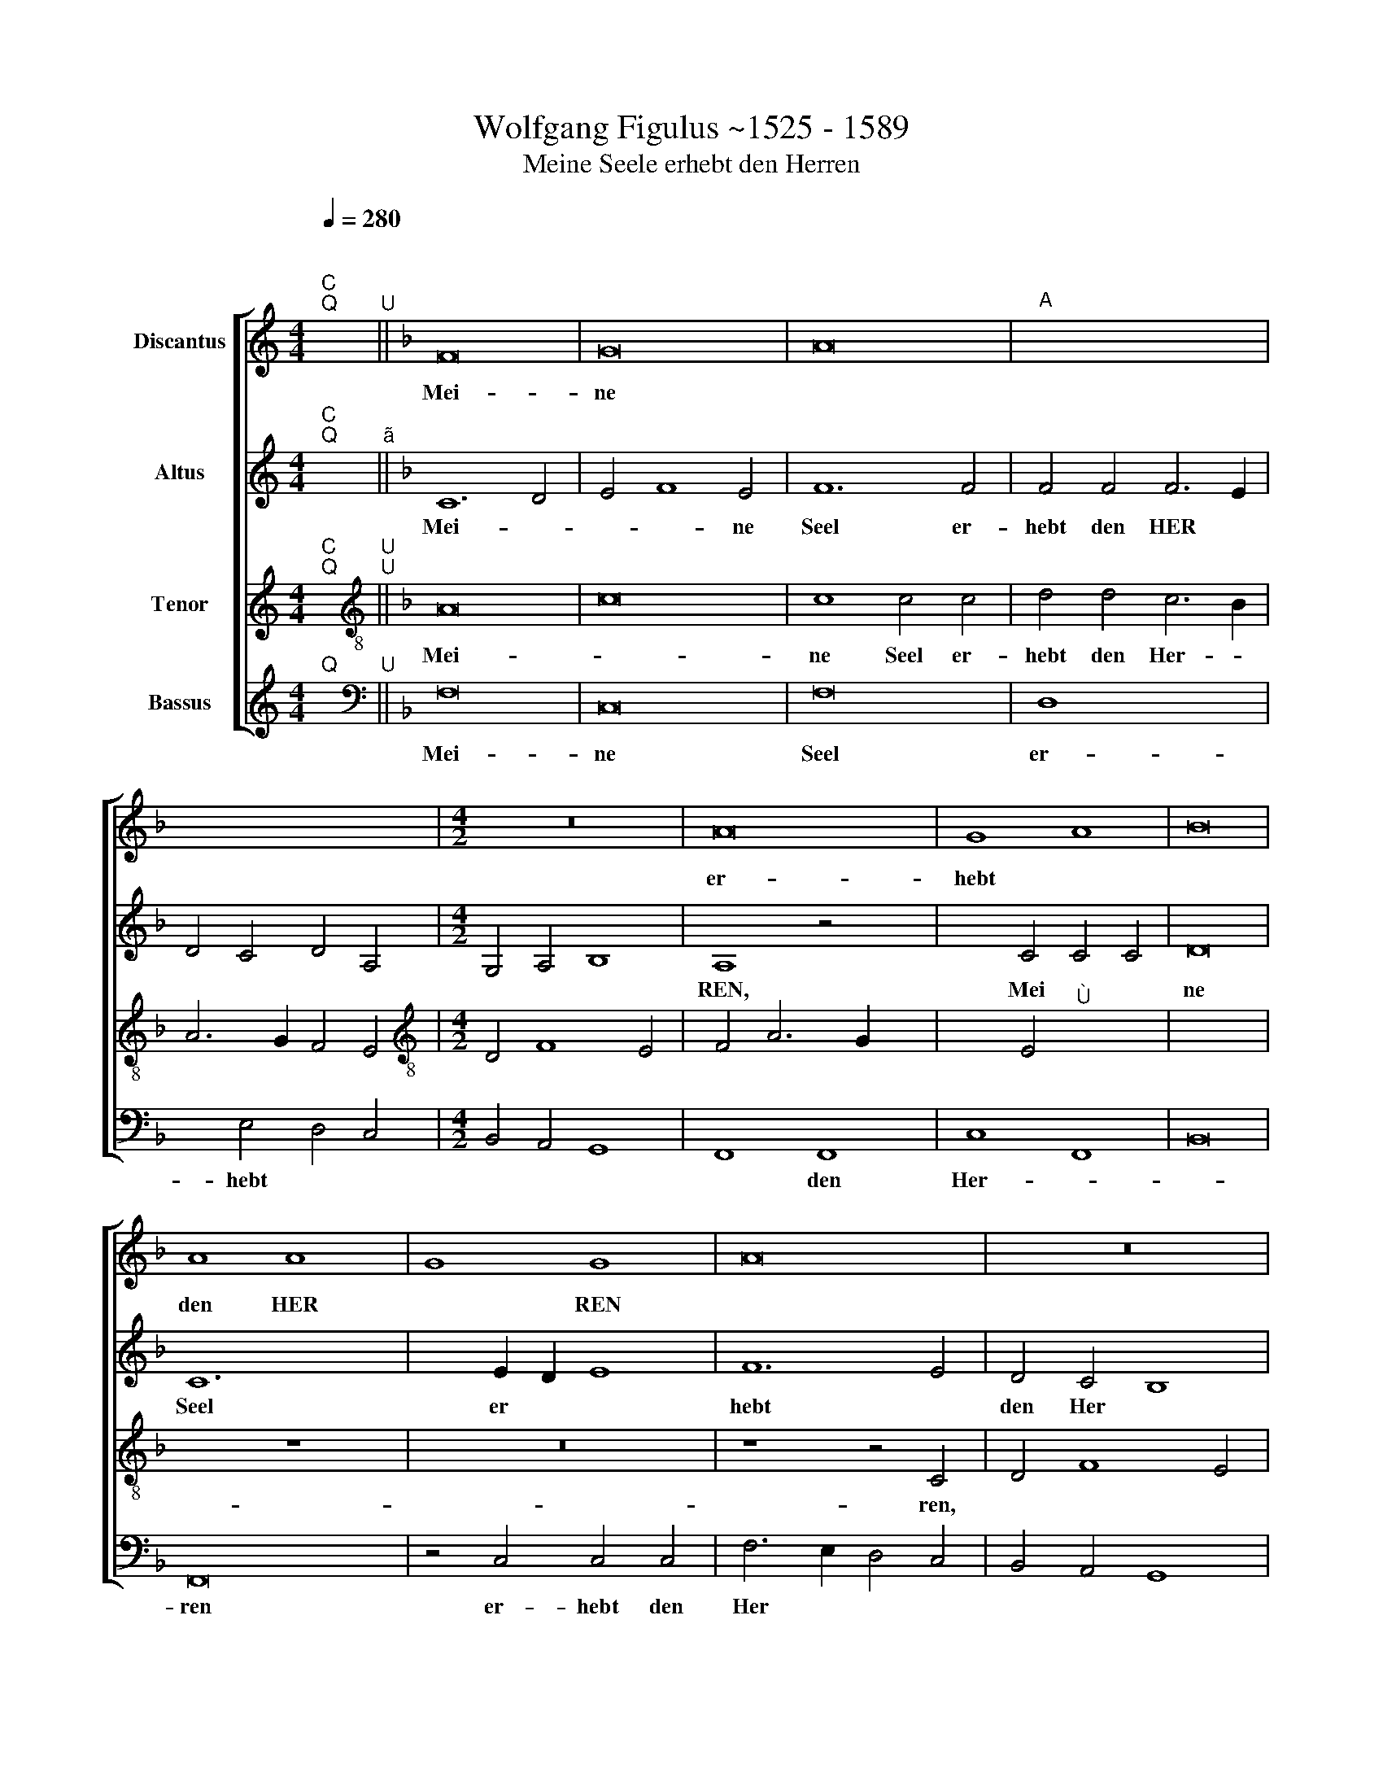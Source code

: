 X:1
T: Wolfgang Figulus ~1525 - 1589
T:Meine Seele erhebt den Herren
%%score [ 1 2 3 4 ]
L:1/8
Q:1/4=280
M:4/4
K:C
V:1 treble nm="Discantus"
V:2 treble nm="Altus"
V:3 treble nm="Tenor"
V:4 treble nm="Bassus"
V:1
"^;""^C""^Q" x2"^U" ||[K:F] F16 | G16 | A16 |"A" x16 | x12 x4 |[M:4/2] z16 | A16 | G8 A8 | B16 | %10
w: |Mei-|ne|||||er-|hebt *||
 A8 A8 | G8 G8 | A16 | z16 | z4 A4 G4 x4- | x4 B6 A2 x4- | x4 G4 A8 | z16 | z16 | A16 | F16 | G16 | %22
w: den HER|* REN|||und mein *|Geist * frew-|et sich|||Got-|tes|mei-|
 A16 | G16 | F4 A8 G2 F2 | E4 F8 E4 | x16- | x16 | x16 || F12 G4 | A8 G4 A4 | B8 A4 x4- | %32
w: nes|Hey-|||lands|||Denn er|hat gros- se|ding an mir|
 x2 A2 A8 G4 | A8 z8 | z16 | z16 | z16 | c8 c4 B4 | A4 B4 A4 G4 | A4 c4 A4 x4- | %40
w: * * ge-|than,||||Ein Kin- de-|lein so zart/ *|der da mech- *|
 x2 B2 A2 G2 F4 x4- | x2 A2 A8 G4 | A4 c6 B2 A2 G2 | A4 G4 F4 E4 | D2 C2 F8 E4 | F16 | G8"^Ù" x8 | %47
w: |* * tig|ist und * * des|Na- me hei *|||lig|
 x16 | x8 z4 x4- | x4 A4 A4 A4 | F8 z4 x4- | x4 A4 B4 c4 | B2 G2 B4 A6 GF | E4 F8 E4 | x16- | x16 | %56
w: |der|da mech- tig|ist und|des Na- me|hei * * * * *|* * lig|ist.||
 x16 || F16 | G8 A4 A4 | B8 G4 x4- | x2 B2 A2 G2 A4 x4- | x4 A4 G8 | F4 A4 G8 | z4 A4 F4 x4- | %64
w: |Er|ü- bet ge-|walt mit sei-|||* nem arm/|mit * sei-|
 x2 A2 G2 F2 E4 x4- | x2 G2 F8 E4 | F6 E2 F2 G2 x4- | x4 G4 A4 F4 | E4 F4 G8 | z4 F4 E4 F4 | %70
w: ||* * nem * arm,|mit sei- *|* nem arm,|[mit sei- *|
 G8 F8 | z4 c8 c4 | c6 A2 A4 x4- | x4 B4 c4 A4 | G4 c4 c4 =B4 | c4 A4 G8 | z4 c4 c6 B2 | %77
w: nem arm,]|und zer-|strew- et die hof-|fer- tig sind|in * ih- res|her- zen sinn/|in ih- res|
 A4 G4 A4 B4 | G4 F4 G4 x4- | x2 G2 F8 E4 | F6 E2 F2 G2 x4- | x4 G4 A4 F4 | E4 F4 C4 E4 | %83
w: her- zen * sinn,||||in ih- res|her- * * *|
 D4 F8 E4 | x16 || z8 F8 | G4 G4 A4 x4- | x4 G4 A4 x4- | x2 F2 F8 E4 | F4 A4 G8 | F8 z8 | z8 F8 | %92
w: * * zen||die|hung- ri- gen fül-|let er mit|* gü- *||tern|die|
 G4 G4 A8 | B12 A4 | F4 A4 G8 | F4 D4 E8 | F16 | F4 F6 E2 E4 | F16 | z16 | z4 E4 E4 C4 | D4 E4 D8 | %102
w: hung- ri- gen|fül- let|er- mit *|* * gü-|tern,|mit gü- * *|tern||und lest *|die * rei-|
 C6 D2 E4 C4 | D4 F8 E4 | F16 | z4 F4 F4 E4 | F16 | G8 x8- | x8 z8 | z4 A4 F4 G4 | A4 F8 x4- | %111
w: |* * chen|leer/|und lest die|rei-|chen leer,||[und lest die|rei- * *|
 x2 A2 A8 G4 | x16- | x16 | x16 |] z16 | z16 | z16 | z16 | z16 | z16 | c8 x8- | x4 B4 c8 | %123
w: * * chen|leer|||||||||Wie er|ge- redt|
 G4 B4 c4 x4- | x2 A2 A8 G4 | A6 G2 F4 D4 | E4 F8 E4 | F16 | z16 | z16 | z8 z4 x4- | x4 c4 A4 A4 | %132
w: hat un- sern Ve-||||tern|||A-|bra- ham und|
 d12 c4 | B6 A2 G4 x4- | x2 G2 F8 E4 | F4 A4 A4 F4 | G4 A4 G8 | F6 ED C4 D4 | E4 F8 E4 | x16- | %140
w: sei- nem|sa- men e- *|wig- lich und|sei- nem sa- men|e- wig- lich||e- * wig-|lich.|
 x16 | x12 x4 || F16 | G8 A8 | A16 | z16 | A16 | G4 A4 B8 | A4 A8 G4 | A8 z8 | z16 | A8 A8 | %152
w: ||Lob|und *|preis||sey|Gott dem Va-|ter und dem|Son/||und dem|
 F6 G2 A2 B2 x4- | x4 B4 A4 x4- | x2 F2 F8 E4 | F16 | z16 | z16 | z16 | F12 G4 | A8 G4 A4 | %161
w: hei- * * * *||* * gen|Geist.||||Wie es|war von *|
 B8 A4 c4 | c4 B4 A4 G4 | A8 A4 A4 | G12 A4 | B16 | A8 A8 | A8 A8 | F16 | G16 | A6 G2 F4 E2 D2 | %171
w: an- fang *|itzt * und *|im- mer- dar|von e-|wig-|keit zu|e- wig-|keit|A-||
 E4 F8 E4 | x16- | x16 | x16 |] %175
w: men, * *||||
V:2
"^;""^C""^Q" x2"^ã" ||[K:F] C12 D4 | E4 F8 E4 | F12 F4 | F4 F4 F6 E2 | D4 C4 D4 A,4 | %6
w: |Mei- *|* * ne|Seel er-|hebt den HER *||
[M:4/2] G,4 A,4 B,8 | A,8 z4 x4- | x4 C4 C4 C4 | D16 | C12 x4- | x4 E2 D2 E8 | F12 E4 | D4 C4 B,8 | %14
w: |REN, Mei|ne Seel er|hebt|den Her||||
 A,4 F4 E4 F4 | C4 D6 C2 A,4 | B,4 B,4 A,8 | z16 | z16 | C8 C8 | D12 C4 | B,16 | A,6 G,2 F,4 x4- | %23
w: ren und mein Geist|frew- * * *|* et sich|||Got- tes|mei- *|nes|Hei * * *|
 x4 E2 D2 E8 | F16 | z8 C8 | A,8 A,4 A,4 | D16 | x16 || F12 E4 | D4 C4 B,4 A,4 | %31
w: |lands,|Got-|tes mei- nes|Hei-||Denn er|hat * gros- se|
 G,6 A,2 B,2 C2 x4- | x4 C4 B,4 B,4 | A,8 z8 | z16 | z4 D8 x4- | x4 C4 D4 D4 | C4 F4 E4 D4 | %38
w: ding * * * *|an mir ge-|than||an mir|ge- than hat|gros- se ding *|
 C4 D4 C4 B,4 | A,2 B,2 C2 D2 E4 C2 D2 | E4 D8 x4- | x2 F2 F8 E4 | F8 z4 x4- | x4 E4 D4 C4 | %44
w: an * mir *|ge * * * * * *|||than der|da mech- *|
 B,4 A,4 G,8 | F,4 F6 E2 x4- | x4 ^C4 D8 | D8 D8 | C16 | C16 | D8 C4 x4- | x4 E4 D4 C2 A,2 | %52
w: * * tig|ist, mech- * *|tig ist|und des|na-|me|hei- lig ist,||
 B,4 B,4 C8 | C16 | A,4 A,8 A,4 | B,8 B,8 | x16 || z16 | C16 | D8 E4 E4 | F6 E2 F4 x4- | %61
w: |und|des na- me|hei- lig-|||Er|ü- bet ge-|walt mit sei *|
 x2 F2 F8 E4 | F8 z4 G4 | C4 F8 x4- | x4 E6 D2 x4- | x4 B,4 C6 B,2 | A,2 G,2 A,12 | %67
w: * * nem|arm. mit|sei- * *|nem, * mit|sei- * *||
 F,4 G,4 F,2 G,2 A,2 F,2 | G,4 A,4 G,8 | F,8 z8 | z8 z4 x4- | x4 E4 F8 | C4 F8 E4 | F4 D4 C4 F4 | %74
w: |* * nem|arm|und|zer- strew-|et die hof-|fer- tig sind in|
 E4 C4 D4 D4 | C8 z4 x4- | x4 F4 E4 C4 | D4 E4 C4 B,4 | C8 z4 x4- | x4 B,4 C4 C4 | C4 C4 A,6 G,2 | %81
w: ih- res her- zen|sinn, [und|zer- strew- et|die hof- fer- tig|sind] Die|hof- fer- tig|sind in ih- *|
 A,2 B,2 C8 F,4 | C8 z4 C4 | A,4 B,4 C4 C4 | x16 || C8 D4 D4 | E8 x8- | x4 E4 C4 E4 | D8 C6 B,2 | %89
w: res * her- zen|sinn, *|||die hung- ri-|gen fül-|let er mit|güt- * *|
 A,4 D4 B,4 C4 | F,2 G,2 A,2 B,2 C8 | z4 C4 A,4 B,4 | G,8 F,4 F,4 | B,2 C2 D2 E2 F4 C4 | %94
w: |tern * * * *|mit güt *|* tern, mit|güt * * * * *|
 D8 E4 x4- | x2 A,2 B,4 C8 | F,16 | z4 C4 D4 C4 | A,8 z4 x4- | x4 C8 =B,4 | C16 | z4 A,4 A,4 G,4 | %102
w: ||tern,||* und|les- *|set,|und lest die|
 A,6 B,2 C4 x4- | x4 B,4 C8 | z4 C4 C4 C4 | D4 C4 D4 C4 | A,4 D8 C4 | B,4 B,4 A,4 x4- | %108
w: Rei- * chen leer,||und lest die|Rei- * * *|* * chen|leer, die Rei- *|
 x4 E2 D2 C2 D2 E4 | C8 z4 C4 | D4 D4 D4 B,2 C2 | D2 E2 F4 D4 E4 | F4 F4 F4 E4 | D8 D8 | x16 |] %115
w: * * * * chen|leer [und|lest die Rei- * *|* * * * chen|leer] und lest die|Rei- chen||
 F8 x8- | x4 E4 F8 | C8 F6 E2 | F4 G6 F2 x4- | x4 E4 x8- | x4 E4 D8 | C8 D2 E2 x4- | %122
w: Wie er|ge- redt|hat un- *|sern Ve * *||||
 x4 E2 D2 C2 D2 E2 C2 | D8 C4 x4- | x4 E4 F4 G4 | C4 A,6 G,2 F,4 | G,4 A,4 G,8 | F,8 z4 x4- | %128
w: |* tern, un-|sern Ve- *|||tern A-|
 x4 F4 D4 D4 | G12 F4 | E4 D4 C8 | F12 E4 | D6 E2 F2 D2 x4- | x2 E2 D6 C2 x4- | x4 B,4 C8 | %135
w: bra- ham und|sei- nem|sa- * men|e- *|||wig- lich,|
 A,6 B,2 C4 x4- | x2 C2 F8 E4 | D4 A,4 C4 x4- | x4 C4 C8 | A,4 B,4 C8 | D12 C2 B,2 | C4 C4 x8 || %142
w: ||||e * *||* wig-|
 F12 E2 D2 | E4 E4 x8- | x8 z8 | z16 | F12 E2 D2 | E4 F4 G8 | C4 D8 E4 | F8 z8 | z16 | C12 C4 | %152
w: Lob * *|* und Preis|||sey * *|Gott dem Va-|ter und dem|Son||und dem|
 D6 E2 F4 E4 | C6 D2 E4 x4- | x4 B,4 C4 C4 | C16 | z8 G8 | F4 F8 E4 | D6 E2 F4 E4 | C16 | %160
w: hei * * gen|Geist * * *|||Wie|es war *|von * an- *|fang,|
 z4 C4 D4 A,4 | D8 z4 F4 | E4 D4 C4 B,4 | A,8 z4 x4- | x4 C4 C4 C4 | D8 D6 C2 | D2 E2 F8 E2 D2 | %167
w: von an- *|fang itzt|und im- * mer-|dar und|von e- wig-|keit zu *|e * * * *|
 C4 D8 ^C4 | D12"^(  )" C4 | B,16 | A,16 | z4 C4 C4 C4 | A,4 F8 E4 | D4 C4 D8 | x16 |] %175
w: * * wig-|keit *|A-|men,|zu e- wig-|keit A- *|||
V:3
"^;""^C""^Q" x2"^U""^U" ||[K:F][K:treble-8] A16 | c16 | c8 c4 c4 | d4 d4 c6 B2 | A6 G2 F4 E4 | %6
w: |Mei-||ne Seel er-|hebt den Her- *||
[M:4/2][K:treble-8] D4 F8 E4 | F4 A6 G2 x4- | x4 E4"^Ù" x8- | x16 | x8 z8 | z16 | z8 z4 C4 | %13
w: ||* ren,|||||
 D4 F8 E4 | F8 z8 | z16 | z8 z4 A4 | G4 A8 x4- | x4 A8 G4 | A6 G2 F4 E4 | D6 C2 D2 E2 x4- | %21
w: |ren]||und|mein Geist frew|et sich|Got * * *||
 x4 E2 D2 E4 D2 E2 | F6 G2 A4 F4 | G16 | A16 | G16 | x16- | x16 | x16 || z16 | z16 | z16 | z16 | %33
w: |* tes mei- nes|Hey-|||lands|||||||
 F12 G4 | A8 G4 A4 | B8 A4 x4- | x4 A8 G4 | A8 z8 | z16 | A16 | A4 A8 G4 | A8 B8 | A8 A8 | z16 | %44
w: Denn er|hat gros- se|ding * an|mir ge-|than/||der|da mech- *|tig *|\_\_ ist,||
 z16 | A12 A4 | G8 A8 | B16 | A16 | A16 | A16 | A8 F8 | G8 A8 | G8 G8 | x16- | x16 | x16 || z16 | %58
w: |[der da|mech- *|tig|ist]|und|des|na- me|hei- *|* lig|ist.||||
 z16 | z16 | z16 | z16 | F8 G8 | A4 A4 B8 | G4 c6 B2 A2 G2 | F8 G8 | F8 x8- | x4 c4 x8- | %68
w: ||||Er ü-|bet ge- walt|mit sei- * * *|* nem|arm und|zur- strew-|
 x4 A4 B4 x4- | x4 B4 c4 A4 | G4 c4 A4 B4 | G4 G4 F8 | z16 | z16 | z8 G8 | A4 F4 G4 G4 | A8 z4 A4 | %77
w: * et die|hof- fer- tig|sind in ih- res|her- zen sinn|||in|ih- res her- zen|sinn, *|
 F4 G4 F8 | G4 A4 G4 E4 | F8 G8 | F16 | z8 A8 | G4 F4 G4 x4- | x4 F4 G8 | x16 || z16 | z16 | z16 | %88
w: ||||in|ih- res her *|* zen|||||
 z16 | F8 G4 G4 | A4 A8 G4 | A4 G6 F2 x4- | x4 E4 F4 A4 | G8 F8 | z16 | F8 G4 G4 | A4 B8 A4 | %97
w: |Die hung- ri-|gen fül- let|er mit * *|* güt- *|* tern/||die hung- ri-|gen fül- let|
 F4 A4 G8 | F6 E2 F2 G2 x4- | x2 G2 G8 F4 | G8 z4 F4 | F4 E4 F4 D4 | E4 F4 E8 | F8 G8 | %104
w: er * mit|güt * * * *||tern/ und|lest * * die|rei- * chen|leer, *|
 F4 A4 A4 F4 | G4 A4 G8 | F6 E2 D4 x4- | x4 E4 F8 | z4 A4 F4 G4 | A12 G4 | F4 B4 A4 G4 | A8 B8 | %112
w: ||||und lest *|die *|rei * * chen|leer *|
 x16- | x16 | x16 |] z16 | z16 | z16 | z16 | z8 x8- | x8 G8 | A8 A4 x4- | x4 G4 A8 | B8 A4 x4- | %124
w: |||||||Wie|er|* ge- redt|hat un-|sern Ve- *|
 x4 c4 B8 | A12 B4 | c8 z4 x4- | x4 c4 A4 A4 | d12 c4 | B4 A4 G8 | c12 B4 | A4 G4 F8 | B12 A4 | %133
w: ||tern A-|bra- ham und|sei- *|* nem sa-|* men|e- wig- lich,||
 G4 F4 E8 | F8 G8 | F16 | z16 | z4 A4 A4 F4 | G4 A4 G4 G4 | x16- | x16 | x12 x4 || z16 | z16 | %144
w: ||\_\_\_\_||und sei- nem|sa- men e- wig-|lich.|||||
 F16 | G8 A8 | A16 | z16 | z16 | c8 c4 B4 | A4 B4 A4 G4 | A6 G2 F4 E4 | D8 C6 D2 | E2 C2 F8 E4 | %154
w: Lob|und *|preis|||sey Gott dem|Va- ter und dem|Son, * * *|* und *|dem * heil- *|
 F8 G8 | F8 z8 | F8 G8 | A4 A4 G6 A2 | B4 A8 G4 | A12 G4 | F4 E4 D4 x4- | x4 E4 F8 | z16 | %163
w: gen *|Geist|wie es|war von an- *|fang jetzt und|im- *||mer dar||
 F8 F4 x4- | x4 E2 D2 E4 E4 | F8 F8 | F6 E2 F2 G2 x4- | x4 G2 F2 E4 E4 | D6"^(  )" C2 D2 E2 x4- | %169
w: und von e|* * * wig-|keit zu|e- * * * *|* * * wig-|keit A * * *|
 x4 E2 D2 E8 | F4 A4 A4 F4 | G4 A4 G8 | x16- | x16 | x16 |] %175
w: men, * *|zu e- wig- keit|A- * *|men.|||
V:4
"^Q" x2"^U" ||[K:F][K:bass] F,16 | C,16 | F,16 | D,8 x8- | x4 E,4 D,4 C,4 |[M:4/2] B,,4 A,,4 G,,8 | %7
w: |Mei-|ne|Seel|er- hebt|||
 F,,8 F,,8 | C,8 F,,8 | B,,16 | F,,16 | z4 C,4 C,4 C,4 | F,6 E,2 D,4 C,4 | B,,4 A,,4 G,,8 | %14
w: * den|Her- *||ren|er- hebt den|Her * * *||
 F,,8 z8 | z16 | z8 z4 F,4 | E,4 F,4 C,4 x4- | x2 C,2 A,,4 B,,4 B,,4 | A,,16 | B,,12 A,,4 | G,,16 | %22
w: ren,||und|mein Geist frew *|* * * et|sich,|frew- *||
 F,,16 | C,16 | z4 F,8 F,4 | C,12 C,4 | D,12 C,4 | B,,16 | x16 || z16 | z16 | z16 | z16 | %33
w: et|sich|Got- tes|mei- nes|Hey- *|||||||
 F,12 E,4 | D,4 C,4 B,,4 A,,4 | G,,2 A,,2 B,,2 C,2 x8- | x4 C,4 B,,4 B,,4 | A,,8 z8 | z16 | A,,16 | %40
w: Denn er|hat gros- se ding|an * * * *|* mir ge-|than||der|
 A,,4 D,8 E,4 | F,8 G,8 | F,16 | z16 | z16 | D,12 D,4 | E,8 D,8 | B,,16 | F,12 F,4 | F,16 | %50
w: da mech- *|tig *|ist,|||der da|mech- *||tig ist|und|
 D,8 F,6 E,2 | D,4 C,4 B,,4 A,,4 | G,,8 F,,8 | C,8 C,8 | D,12 C,4 | B,,8 B,,8 | x16 || z16 | z16 | %59
w: des na- *|* me hei- lig|ist, und|des na-|* me|hei- lig||||
 z16 | z16 | z8 C,8 | D,8 E,4 E,4 | F,8 D,4 x4- | x2 F,2 E,2 D,2 C,8 | D,8 C,8 | F,8 z4 x4- | %67
w: ||Er|ü- bet ge-|walt mit sei||* nem|arm/ und|
 x4 E,4 F,8 | C,4 F,8 E,4 | F,4 D,4 C,4 F,4 | E,4 C,4 D,4 D,4 | C,8 z8 | z16 | z16 | z16 | %75
w: zer- strew-|et die hof-|fer- tig sind in|ih- res her- zen|sinn.||||
 z4 F,8 E,4 | F,8 C,4 x4- | x4 E,4 F,4 D,4 | C,4 F,4 E,4 C,4 | D,4 D,4 C,8 | F,8 z4 x4- | %81
w: und zer-|strew- et die|hof- fer- tig|||* die|
 x4 E,4 F,4 D,4 | C,4 F,4 E,4 C,4 | D,8 C,8 | x16 || z16 | z16 | z16 | z8 C,8 | D,4 D,4 _E,8 | %90
w: hof- fer- tig|sind in ih- res|her- zen|||||Die|hung- ri- gen|
 F,12 E,4 | C,4 E,4 D,8 | E,8 z8 | z16 | z8 C,8 | D,8 C,8 | z4 B,,6 C,2 x4- | x4 A,,4 B,,4 C,4 | %98
w: fül- let|er mit güt-|tern,||mit-|güt- tern,|mit * güt||
 D,6 C,2 D,2 E,2 x4- | x4 E,4 D,8 | C,4 C,4 C,4 A,,4 | B,,4 C,4 B,,8 | A,,16 | D,8 C,8 | %104
w: |tern und|lest die Rei *||chen|leer *|
 F,,8 z4 F,,4 | B,,4 A,,4 B,,4 C,4 | D,6 C,2 B,,4 A,,4 | G,,8 F,,8 | z4 F,4 F,4 E,4 | F,12 E,4 | %110
w: ||||und lest die|Rei- chen|
 D,6 E,2 F,4 x4- | x4 F,4 G,4 G,4 | D,4 F,4 F,4 C,4 | B,,8 B,,8 | x16 |] z16 | z16 | F,8 x8- | %118
w: leer * * *|* * und|lest die Rei *|* chen||||Wie er|
 x4 E,4 F,8 | C,8 F,6 E,2 | D,4 C,4 B,,8 | A,,16 | z16 | z8 z4 x4- | x4 C,4 D,4 E,4 | F,6 E,2 D,8 | %126
w: ge- redt|hat un *|* sern Ve-|tern,|||||
 C,16 | z4 F,8 F,4 | D,4 D,4 x8- | x4 F,4 E,4 D,4 | C,8 x8- | x4 E,4 D,4 C,4 | B,,12 F,,4 | %133
w: |A- bra-|ham und sei-|* * nem|sa- men|* e- *||
 B,,8 C,8 | D,8 C,8 | F,,8 z4 B,,4 | B,,4 A,,4 B,,4 C,4 | D,6 C,B,, A,,4 B,,4 | G,,4 F,,4 C,8 | %139
w: |* wig-|lich, und|sei- nem sa- men|e- * * * *||
 D,4 B,,8 A,,4 | B,,4 B,,4 x8- | x12 x4 || z16 | z16 | F,12 E,2 D,2 | E,4 E,4 x8- | x8 z8 | z16 | %148
w: |* wig- lich.||||Lob * *|* und preis|||
 z16 | F,8 E,4 D,4 | C,4 D,4 C,4 B,,4 | A,,8 A,,8 | B,,8 x8- | x4 B,,4 C,8 | D,8 C,8 | z8 x8- | %156
w: |sey Got dem|Va- ter und dem|Son, und|dem heil-|* gen|* Geist|wie|
 x4 E,2 D,2 E,4 E,4 | F,8 C,8 | D,4 D,8 E,4 | F,12 E,4 | D,4 C,4 B,,4 A,,4 | G,,8 F,,8 | z16 | %163
w: * * * es|war von|an- fang itzt|und *|* * im *|mer- dar||
 F,,8 F,,8 | C,8 C,8 | B,,12 B,,4 | D,8 D,8 | A,,16 | B,,12 A,,4 | G,,16 | F,,16 | C,16 | %172
w: und von|e- wig-|keit zu|e- wig-|keit|A- *||men,|A-|
 D,12 C,4 | B,,4 A,,4 B,,8 | x16 |] %175
w: |||

